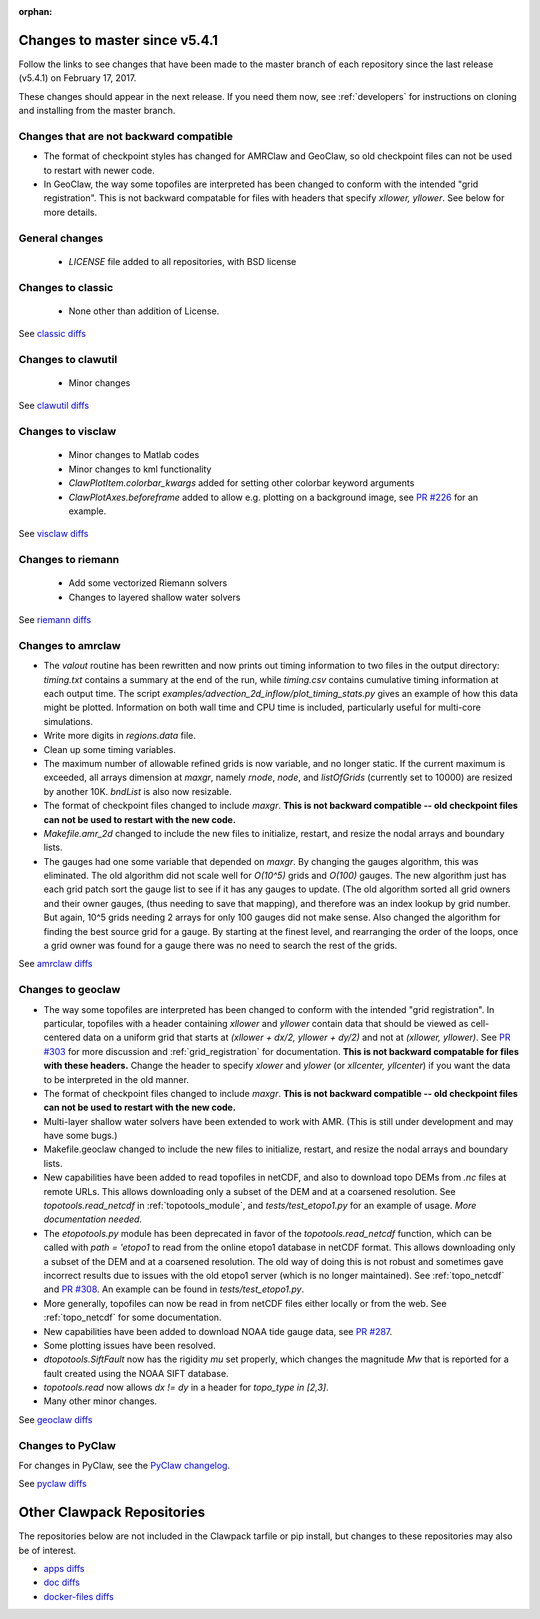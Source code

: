 :orphan:

.. _changes_to_master:

===============================
Changes to master since v5.4.1
===============================


Follow the links to see changes that have been made to the master branch of
each repository since the last release (v5.4.1) on February 17, 2017.

These changes should appear in the next release.  If you need them now,
see :ref:`developers` for instructions on cloning and installing from the
master branch. 

Changes that are not backward compatible
----------------------------------------

- The format of checkpoint styles has changed for AMRClaw and GeoClaw, so old
  checkpoint files can not be used to restart with newer code.

- In GeoClaw, the way some topofiles are interpreted has been changed to conform with 
  the intended "grid registration".
  This is not backward compatable for files with headers that specify
  `xllower, yllower`.  See below for more details.


General changes
---------------

 - `LICENSE` file added to all repositories, with BSD license

Changes to classic
------------------

 - None other than addition of License.

See `classic diffs
<https://github.com/clawpack/classic/compare/v5.4.1...master>`_

Changes to clawutil
-------------------

 - Minor changes

See `clawutil diffs
<https://github.com/clawpack/clawutil/compare/v5.4.1...master>`_

Changes to visclaw
------------------

 - Minor changes to Matlab codes 
 - Minor changes to kml functionality
 - `ClawPlotItem.colorbar_kwargs` added for setting other colorbar keyword
   arguments
 - `ClawPlotAxes.beforeframe` added to allow e.g. plotting on a background
   image, see `PR #226 <https://github.com/clawpack/visclaw/pull/226>`_ for an
   example.
 
See `visclaw diffs
<https://github.com/clawpack/visclaw/compare/v5.4.1...master>`_

Changes to riemann
------------------

 - Add some vectorized Riemann solvers
 - Changes to layered shallow water solvers

See `riemann diffs
<https://github.com/clawpack/riemann/compare/v5.4.1...master>`_

Changes to amrclaw
------------------

- The `valout` routine has been rewritten and now prints out timing
  information to two files in the output directory: `timing.txt` contains a
  summary at the end of the run, while `timing.csv` contains cumulative timing
  information at each output time.  The script
  `examples/advection_2d_inflow/plot_timing_stats.py` gives an example of how
  this data might be plotted.  Information on both wall time and CPU time is
  included, particularly useful for multi-core simulations.

- Write more digits in `regions.data` file.

- Clean up some timing variables.

- The maximum number of allowable refined grids is now
  variable, and no longer static. If the current maximum
  is exceeded, all arrays dimension at `maxgr`, namely
  `rnode`, `node`, and `listOfGrids` (currently set
  to 10000) are resized by another 10K.
  `bndList` is also now resizable.

- The format of checkpoint files changed to include `maxgr`.
  **This is not backward compatible -- old checkpoint files can not be used
  to restart with the new code.**

- `Makefile.amr_2d` changed to include the new files to initialize,
  restart, and resize the nodal arrays and boundary lists.

- The gauges had one some variable that depended
  on `maxgr`. By changing the gauges algorithm, this was
  eliminated. The old algorithm did not scale well for
  `O(10^5)` grids and `O(100)` gauges. The new algorithm just
  has each grid patch sort the gauge list to see if it has any
  gauges to update. (The old algorithm sorted all grid owners and
  their owner gauges, (thus needing to save that mapping), and
  therefore was  an index lookup by grid number. But again, 10^5
  grids needing 2 arrays for only 100 gauges did not make sense.
  Also changed the algorithm for finding the best source grid for a
  gauge. By starting at the finest level, and rearranging the order
  of the loops, once a grid owner was found for a gauge there was no
  need to search the rest of the grids.

See `amrclaw diffs
<https://github.com/clawpack/amrclaw/compare/v5.4.1...master>`_

Changes to geoclaw
------------------

- The way some topofiles are interpreted has been changed to conform with 
  the intended "grid registration".  In particular, topofiles with a header 
  containing `xllower` and `yllower` contain data that should be viewed as
  cell-centered data on a uniform grid that starts at 
  `(xllower + dx/2, yllower + dy/2)` and not at `(xllower, yllower)`.
  See `PR #303 <https://github.com/clawpack/geoclaw/pull/303>`_ for more 
  discussion and :ref:`grid_registration` for documentation.
  **This is not backward compatable for files with these headers.**
  Change the header to specify `xlower` and `ylower` (or `xllcenter,
  yllcenter`) if you want the data to be interpreted in the old manner.
  
- The format of checkpoint files changed to include `maxgr`.
  **This is not backward compatible -- old checkpoint files can not be used
  to restart with the new code.**

- Multi-layer shallow water solvers have been extended to work with AMR.
  (This is still under development and may have some bugs.)

- Makefile.geoclaw changed to include the new files to initialize,
  restart, and resize the nodal arrays and boundary lists.

- New capabilities have been added to read topofiles in netCDF, and also to
  download topo DEMs from `.nc` files at remote URLs.  This allows downloading
  only a subset of the DEM and at a coarsened resolution.
  See `topotools.read_netcdf` in :ref:`topotools_module`,
  and `tests/test_etopo1.py` for an example of usage.
  *More documentation needed.*

- The `etopotools.py` module has been deprecated in favor of the 
  `topotools.read_netcdf` function, which can be called with 
  `path = 'etopo1` to read from the online etopo1 database in netCDF format.
  This allows downloading only a subset of the DEM and at a coarsened resolution.
  The old way of doing this is not robust and sometimes gave incorrect results
  due to issues with the old etopo1 server (which is no longer maintained).
  See :ref:`topo_netcdf` and 
  `PR #308 <https://github.com/clawpack/geoclaw/pull/308>`_.
  An example can be found in `tests/test_etopo1.py`.

- More generally, topofiles can now be read in from netCDF files either
  locally or from the web.  See :ref:`topo_netcdf` for some documentation.

- New capabilities have been added to download NOAA tide gauge data, see
  `PR #287 <https://github.com/clawpack/geoclaw/pull/287>`_.

- Some plotting issues have been resolved.

- `dtopotools.SiftFault` now has the rigidity `mu` set properly, which
  changes the magnitude `Mw` that is reported for a fault created using
  the NOAA SIFT database.

- `topotools.read` now allows `dx != dy` in a header for `topo_type in [2,3]`.

- Many other minor changes.

See `geoclaw diffs
<https://github.com/clawpack/geoclaw/compare/v5.4.1...master>`_


Changes to PyClaw
------------------


For changes in PyClaw, see the `PyClaw changelog
<https://github.com/clawpack/pyclaw/blob/master/CHANGES.md>`_.

See `pyclaw diffs
<https://github.com/clawpack/pyclaw/compare/v5.4.1...master>`_

===========================
Other Clawpack Repositories
===========================

The repositories below are not included in the Clawpack tarfile or pip
install, but changes to these repositories may also be of interest.

- `apps diffs
  <https://github.com/clawpack/apps/compare/v5.4.1...master>`_

- `doc diffs
  <https://github.com/clawpack/doc/compare/v5.4.1...master>`_

- `docker-files diffs
  <https://github.com/clawpack/docker-files/compare/v5.4.1...master>`_

